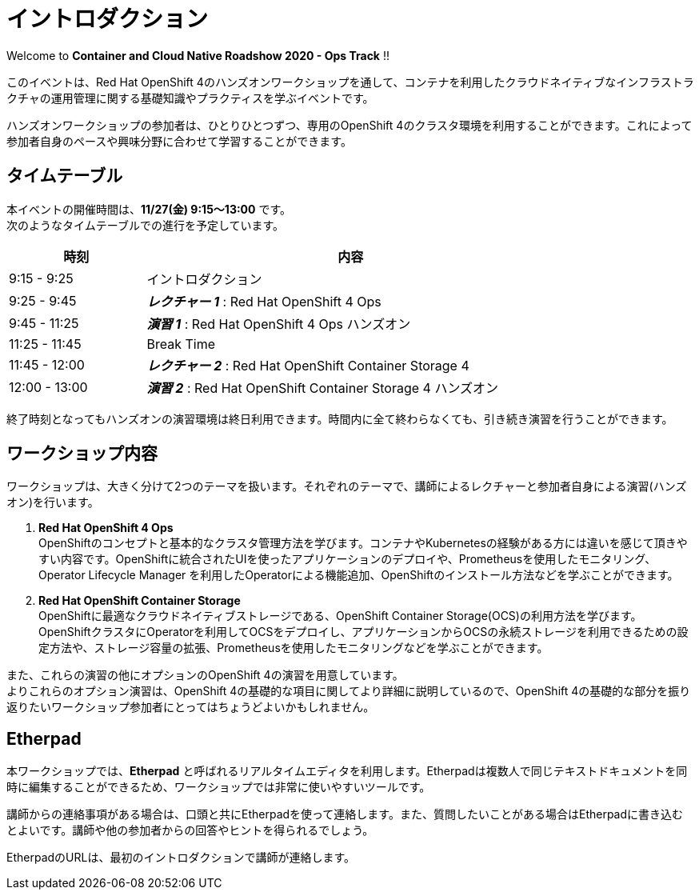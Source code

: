 # イントロダクション

Welcome to *Container and Cloud Native Roadshow 2020 - Ops Track* !!

このイベントは、Red Hat OpenShift 4のハンズオンワークショップを通して、コンテナを利用したクラウドネイティブなインフラストラクチャの運用管理に関する基礎知識やプラクティスを学ぶイベントです。

ハンズオンワークショップの参加者は、ひとりひとつずつ、専用のOpenShift 4のクラスタ環境を利用することができます。これによって参加者自身のペースや興味分野に合わせて学習することができます。

## タイムテーブル

本イベントの開催時間は、*11/27(金) 9:15〜13:00* です。 +
次のようなタイムテーブルでの進行を予定しています。

[options="header", cols="1,3", width=80%]
|=========
|時刻 |内容
|9:15 - 9:25|イントロダクション
|9:25 - 9:45|*_レクチャー 1_* : Red Hat OpenShift 4 Ops
|9:45 - 11:25|*_演習 1_* : Red Hat OpenShift 4 Ops ハンズオン
|11:25 - 11:45|Break Time
|11:45 - 12:00|*_レクチャー 2_* : Red Hat OpenShift Container Storage 4
|12:00 - 13:00|*_演習 2_* : Red Hat OpenShift Container Storage 4 ハンズオン
|=========

終了時刻となってもハンズオンの演習環境は終日利用できます。時間内に全て終わらなくても、引き続き演習を行うことができます。

## ワークショップ内容
ワークショップは、大きく分けて2つのテーマを扱います。それぞれのテーマで、講師によるレクチャーと参加者自身による演習(ハンズオン)を行います。

. *Red Hat OpenShift 4 Ops* +
OpenShiftのコンセプトと基本的なクラスタ管理方法を学びます。コンテナやKubernetesの経験がある方には違いを感じて頂きやすい内容です。OpenShiftに統合されたUIを使ったアプリケーションのデプロイや、Prometheusを使用したモニタリング、Operator Lifecycle Manager を利用したOperatorによる機能追加、OpenShiftのインストール方法などを学ぶことができます。

. *Red Hat OpenShift Container Storage* +
OpenShiftに最適なクラウドネイティブストレージである、OpenShift Container Storage(OCS)の利用方法を学びます。
OpenShiftクラスタにOperatorを利用してOCSをデプロイし、アプリケーションからOCSの永続ストレージを利用できるための設定方法や、ストレージ容量の拡張、Prometheusを使用したモニタリングなどを学ぶことができます。

また、これらの演習の他にオプションのOpenShift 4の演習を用意しています。 +
よりこれらのオプション演習は、OpenShift 4の基礎的な項目に関してより詳細に説明しているので、OpenShift 4の基礎的な部分を振り返りたいワークショップ参加者にとってはちょうどよいかもしれません。

## Etherpad

本ワークショップでは、*Etherpad* と呼ばれるリアルタイムエディタを利用します。Etherpadは複数人で同じテキストドキュメントを同時に編集することができるため、ワークショップでは非常に使いやすいツールです。

講師からの連絡事項がある場合は、口頭と共にEtherpadを使って連絡します。また、質問したいことがある場合はEtherpadに書き込むとよいです。講師や他の参加者からの回答やヒントを得られるでしょう。

EtherpadのURLは、最初のイントロダクションで講師が連絡します。